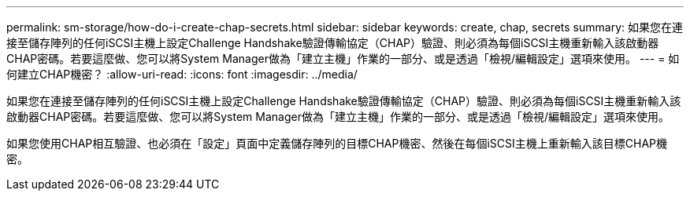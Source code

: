 ---
permalink: sm-storage/how-do-i-create-chap-secrets.html 
sidebar: sidebar 
keywords: create, chap, secrets 
summary: 如果您在連接至儲存陣列的任何iSCSI主機上設定Challenge Handshake驗證傳輸協定（CHAP）驗證、則必須為每個iSCSI主機重新輸入該啟動器CHAP密碼。若要這麼做、您可以將System Manager做為「建立主機」作業的一部分、或是透過「檢視/編輯設定」選項來使用。 
---
= 如何建立CHAP機密？
:allow-uri-read: 
:icons: font
:imagesdir: ../media/


[role="lead"]
如果您在連接至儲存陣列的任何iSCSI主機上設定Challenge Handshake驗證傳輸協定（CHAP）驗證、則必須為每個iSCSI主機重新輸入該啟動器CHAP密碼。若要這麼做、您可以將System Manager做為「建立主機」作業的一部分、或是透過「檢視/編輯設定」選項來使用。

如果您使用CHAP相互驗證、也必須在「設定」頁面中定義儲存陣列的目標CHAP機密、然後在每個iSCSI主機上重新輸入該目標CHAP機密。
